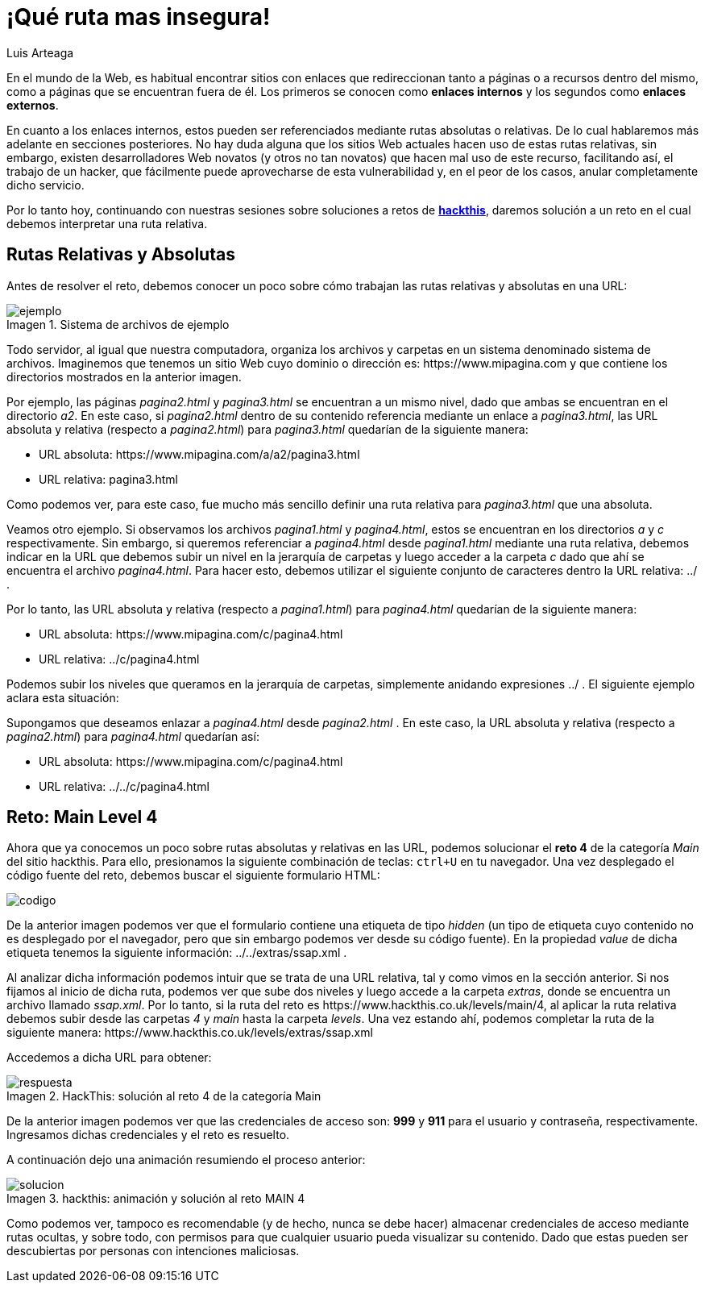 :slug: que-ruta-mas-insegura/
:date: 2017-12-21
:category: retos
:subtitle: Solución al reto Main 4 de Hackthis
:description: Las rutas presentes en los directorios de nuestro sitio web pueden ser un medio para que los atacantes accedan a información confidencial. En el siguiente artículo hablaremos sobre la importancia de las rutas y resolveremos un reto de hacking utilizando rutas relativas.
:keywords: Seguridad, Web, Rutas, Credenciales, Reto, Hacking.
:author: Luis Arteaga
:tags: solucionar, web, reto
:image: road.png
:alt: Carro deportivo rojo arrojándose por un barranco
:writer: stiwar
:name: Luis Arteaga
:about1: Ingeniero en Electrónica y Telecomunicaciones.
:about2: Apasionado por el desarrollo de aplicaciones web/móviles, la seguridad informática y los videojuegos.
:figure-caption: Imagen

= ¡Qué ruta mas insegura!

En el mundo de la +Web+, es habitual encontrar sitios
con enlaces que redireccionan tanto a páginas o a recursos dentro del mismo,
como a páginas que se encuentran fuera de él.
Los primeros se conocen como *enlaces internos*
y los segundos como *enlaces externos*.

En cuanto a los enlaces internos, estos pueden ser referenciados
mediante rutas absolutas o relativas.
De lo cual hablaremos más adelante en secciones posteriores.
No hay duda alguna que los sitios +Web+ actuales hacen uso
de estas rutas relativas, sin embargo, existen desarrolladores +Web+ novatos
(y otros no tan novatos) que hacen mal uso de este recurso,
facilitando así, el trabajo de un hacker, que fácilmente
puede aprovecharse de esta vulnerabilidad y, en el peor de los casos,
anular completamente dicho servicio.

Por lo tanto hoy, continuando con nuestras sesiones sobre soluciones
a retos de *link:https://www.hackthis.co.uk[+hackthis+]*,
daremos solución a un reto en el cual debemos interpretar una ruta relativa.

== Rutas Relativas y Absolutas

Antes de resolver el reto, debemos conocer un poco
sobre cómo trabajan las rutas relativas y absolutas en una +URL+:

.Sistema de archivos de ejemplo
image::folders.png[ejemplo]

Todo servidor, al igual que nuestra computadora,
organiza los archivos y carpetas en un sistema denominado sistema de archivos.
Imaginemos que tenemos un sitio +Web+ cuyo dominio o dirección es:
+https://www.mipagina.com+ y que contiene los directorios mostrados
en la anterior imagen.

Por ejemplo, las páginas _pagina2.html_ y _pagina3.html_ se encuentran
a un mismo nivel, dado que ambas se encuentran en el directorio _a2_.
En este caso, si _pagina2.html_ dentro de su contenido referencia mediante un
enlace a _pagina3.html_, las +URL+ absoluta y relativa
(respecto a _pagina2.html_) para _pagina3.html_
quedarían de la siguiente manera:

* +URL+ absoluta: +https://www.mipagina.com/a/a2/pagina3.html+
* +URL+ relativa: pagina3.html

Como podemos ver, para este caso, fue mucho más sencillo
definir una ruta relativa para _pagina3.html_ que una absoluta.

Veamos otro ejemplo.
Si observamos los archivos _pagina1.html_ y _pagina4.html_,
estos se encuentran en los directorios _a_ y _c_ respectivamente.
Sin embargo, si queremos referenciar a _pagina4.html_ desde _pagina1.html_
mediante una ruta relativa, debemos indicar en la +URL+
que debemos subir un nivel en la jerarquía de carpetas
y luego acceder a la carpeta _c_ dado que ahí
se encuentra el archivo _pagina4.html_.
Para hacer esto, debemos utilizar el siguiente conjunto de caracteres
dentro la +URL+ relativa: +../+ .

Por lo tanto, las +URL+ absoluta y relativa (respecto a _pagina1.html_)
para _pagina4.html_ quedarían de la siguiente manera:

* +URL+ absoluta: +https://www.mipagina.com/c/pagina4.html+
* +URL+ relativa: ../c/pagina4.html

Podemos subir los niveles que queramos en la jerarquía de carpetas,
simplemente anidando expresiones +../+ .
El siguiente ejemplo aclara esta situación:

Supongamos que deseamos enlazar a _pagina4.html_ desde _pagina2.html_ .
En este caso, la +URL+ absoluta y relativa (respecto a _pagina2.html_)
para _pagina4.html_ quedarían así:

* +URL+ absoluta: +https://www.mipagina.com/c/pagina4.html+
* +URL+ relativa: ../../c/pagina4.html

== Reto: Main Level 4

Ahora que ya conocemos un poco sobre rutas absolutas y relativas en las +URL+,
podemos solucionar el *reto 4* de la categoría _Main_ del sitio +hackthis+.
Para ello, presionamos la siguiente combinación de teclas:
`ctrl+U` en tu navegador.
Una vez desplegado el código fuente del reto,
debemos buscar el siguiente formulario +HTML+:

image::html-code.png[codigo]

De la anterior imagen podemos ver que el formulario
contiene una etiqueta de tipo _hidden_
(un tipo de etiqueta cuyo contenido no es desplegado por el navegador,
pero que sin embargo podemos ver desde su código fuente).
En la propiedad _value_ de dicha etiqueta tenemos la siguiente información:
+../../extras/ssap.xml+ .

Al analizar dicha información podemos intuir que se trata de una +URL+ relativa,
tal y como vimos en la sección anterior.
Si nos fijamos al inicio de dicha ruta, podemos ver que sube dos niveles
y luego accede a la carpeta _extras_, donde se encuentra
un archivo llamado _ssap.xml_.
Por lo tanto, si la ruta del reto es
+https://www.hackthis.co.uk/levels/main/4+, al aplicar la ruta relativa
debemos subir desde las carpetas _4_ y _main_ hasta la carpeta _levels_.
Una vez estando ahí, podemos completar la ruta de la siguiente manera:
+https://www.hackthis.co.uk/levels/extras/ssap.xml+

Accedemos a dicha +URL+ para obtener:

.HackThis: solución al reto 4 de la categoría Main
image::answer-level-4.png[respuesta]

De la anterior imagen podemos ver que las credenciales de acceso son:
*999* y *911* para el usuario y contraseña, respectivamente.
Ingresamos dichas credenciales y el reto es resuelto.

A continuación dejo una animación resumiendo el proceso anterior:

.hackthis: animación y solución al reto MAIN 4
image::main4.gif[solucion]

Como podemos ver, tampoco es recomendable (y de hecho, nunca se debe hacer)
almacenar credenciales de acceso mediante rutas ocultas, y sobre todo,
con permisos para que cualquier usuario pueda visualizar su contenido.
Dado que estas pueden ser descubiertas por personas con intenciones maliciosas.
